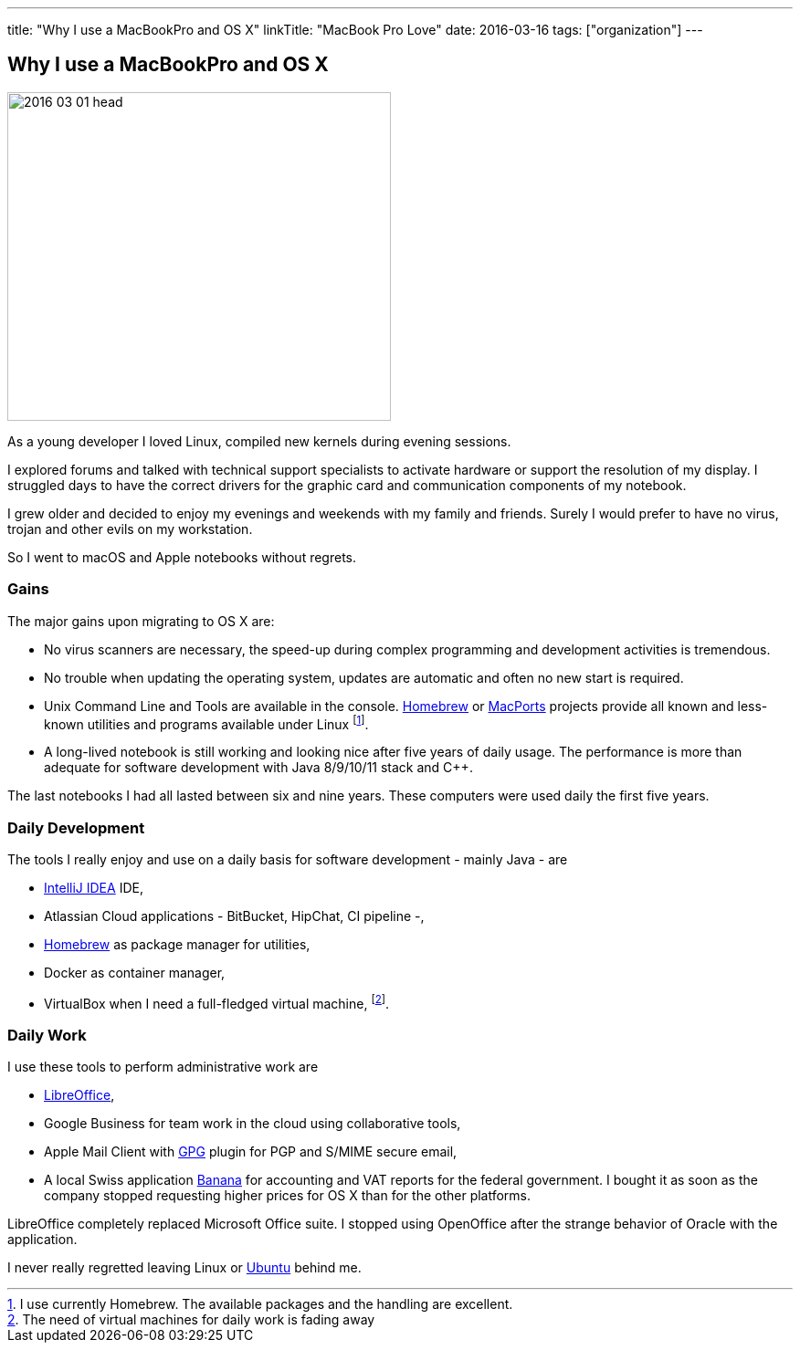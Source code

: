 ---
title: "Why I use a MacBookPro and OS X"
linkTitle: "MacBook Pro Love"
date: 2016-03-16
tags: ["organization"]
---

== Why I use a MacBookPro and OS X
:author: Marcel Baumann
:email: <marcel.baumann@tangly.net>
:homepage: https://www.tangly.net/
:company: https://www.tangly.net/[tangly llc]

image::2016-03-01-head.jpg[width=420,height=360,role=left]
As a young developer I loved Linux, compiled new kernels during evening sessions.

I explored forums and talked with technical support specialists to activate hardware or support the resolution of my display.
I struggled days to have the correct drivers for the graphic card and communication components of my notebook.

I grew older and decided to enjoy my evenings and weekends with my family and friends.
Surely I would prefer to have no virus, trojan and other evils on my workstation.

So I went to macOS and Apple notebooks without regrets.

=== Gains

The major gains upon migrating to OS X are:

* No virus scanners are necessary, the speed-up during complex programming and development activities is tremendous.
* No trouble when updating the operating system, updates are automatic and often no new start is required.
* Unix Command Line and Tools are available in the console.
https://brew.sh/[Homebrew] or https://www.macports.org/[MacPorts] projects provide all known and less-known utilities and programs available under Linux
footnote:[I use currently Homebrew. The available packages and the handling are excellent.].
* A long-lived notebook is still working and looking nice after five years of daily usage.
The performance is more than adequate for software development with Java 8/9/10/11 stack and C++.

The last notebooks I had all lasted between six and nine years.
These computers were used daily the first five years.

=== Daily Development

The tools I really enjoy and use on a daily basis for software development - mainly Java - are

* https://www.jetbrains.com/idea/[IntelliJ IDEA] IDE,
* Atlassian Cloud applications - BitBucket, HipChat, CI pipeline -,
* https://brew.sh/[Homebrew] as package manager for utilities,
* Docker as container manager,
* VirtualBox when I need a full-fledged virtual machine,
footnote:[The need of virtual machines for daily work is fading away].

=== Daily Work

I use these tools to perform administrative work are

* https://www.libreoffice.org/[LibreOffice],
* Google Business for team work in the cloud using collaborative tools,
* Apple Mail Client with https://gpgtools.org/[GPG] plugin for PGP and S/MIME secure email,
* A local Swiss application https://www.banana.ch[Banana] for accounting and VAT reports for the federal government.
I bought it as soon as the company stopped requesting higher prices for OS X than for the other platforms.

LibreOffice completely replaced Microsoft Office suite.
I stopped using OpenOffice after the strange behavior of Oracle with the application.

I never really regretted leaving Linux or https://ubuntu.com/[Ubuntu] behind me.
